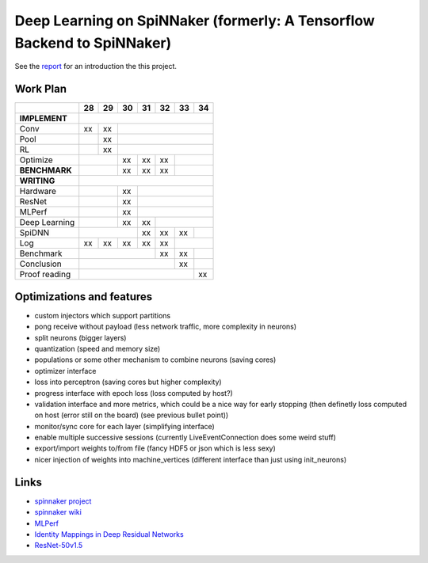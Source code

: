 Deep Learning on SpiNNaker (formerly: A Tensorflow Backend to SpiNNaker)
========================================================================


See the `report <report/report.pdf>`_ for an introduction the this project.


Work Plan
---------

+---------------+----+----+----+----+----+----+----+
|               | 28 | 29 | 30 | 31 | 32 | 33 | 34 |
+===============+====+====+====+====+====+====+====+
| **IMPLEMENT** |                                  |
+---------------+----+----+----+----+----+----+----+
| Conv          | xx | xx |                        |
+---------------+----+----+----+----+----+----+----+
| Pool          |    | xx |                        |
+---------------+----+----+----+----+----+----+----+
| RL            |    | xx |                        |
+---------------+----+----+----+----+----+----+----+
| Optimize      |         | xx | xx | xx |         |
+---------------+----+----+----+----+----+----+----+
| **BENCHMARK** |         | xx | xx | xx |         |
+---------------+----+----+----+----+----+----+----+
| **WRITING**   |                                  |
+---------------+----+----+----+----+----+----+----+
| Hardware      |         | xx |                   |
+---------------+----+----+----+----+----+----+----+
| ResNet        |         | xx |                   |
+---------------+----+----+----+----+----+----+----+
| MLPerf        |         | xx |                   |
+---------------+----+----+----+----+----+----+----+
| Deep Learning |         | xx | xx |              |
+---------------+----+----+----+----+----+----+----+
| SpiDNN        |              | xx | xx | xx |    |
+---------------+----+----+----+----+----+----+----+
| Log           | xx | xx | xx | xx | xx |         |
+---------------+----+----+----+----+----+----+----+
| Benchmark     |                   | xx | xx |    |
+---------------+----+----+----+----+----+----+----+
| Conclusion    |                        | xx |    |
+---------------+----+----+----+----+----+----+----+
| Proof reading |                             | xx |
+---------------+----+----+----+----+----+----+----+


Optimizations and features
--------------------------

* custom injectors which support partitions

* pong receive without payload (less network traffic, more complexity
  in neurons)

* split neurons (bigger layers)

* quantization (speed and memory size)

* populations or some other mechanism to combine neurons (saving cores)

* optimizer interface

* loss into perceptron (saving cores but higher complexity)

* progress interface with epoch loss (loss computed by host?)

* validation interface and more metrics, which could be a nice way for
  early stopping (then definetly loss computed
  on host (error still on the board) (see previous bullet point))

* monitor/sync core for each layer (simplifying interface)

* enable multiple successive sessions (currently LiveEventConnection
  does some weird stuff)

* export/import weights to/from file (fancy HDF5 or json which is less
  sexy)

* nicer injection of weights into machine_vertices (different interface
  than just using init_neurons)


Links
-----

* `spinnaker project <http://apt.cs.manchester.ac.uk/projects/SpiNNaker/project/>`_

* `spinnaker wiki <http://spinnakermanchester.github.io/>`_

* `MLPerf <https://mlperf.org/>`_

* `Identity Mappings in Deep Residual Networks <https://arxiv.org/abs/1603.05027>`_

* `ResNet-50v1.5 <https://github.com/facebookarchive/fb.resnet.torch>`_
